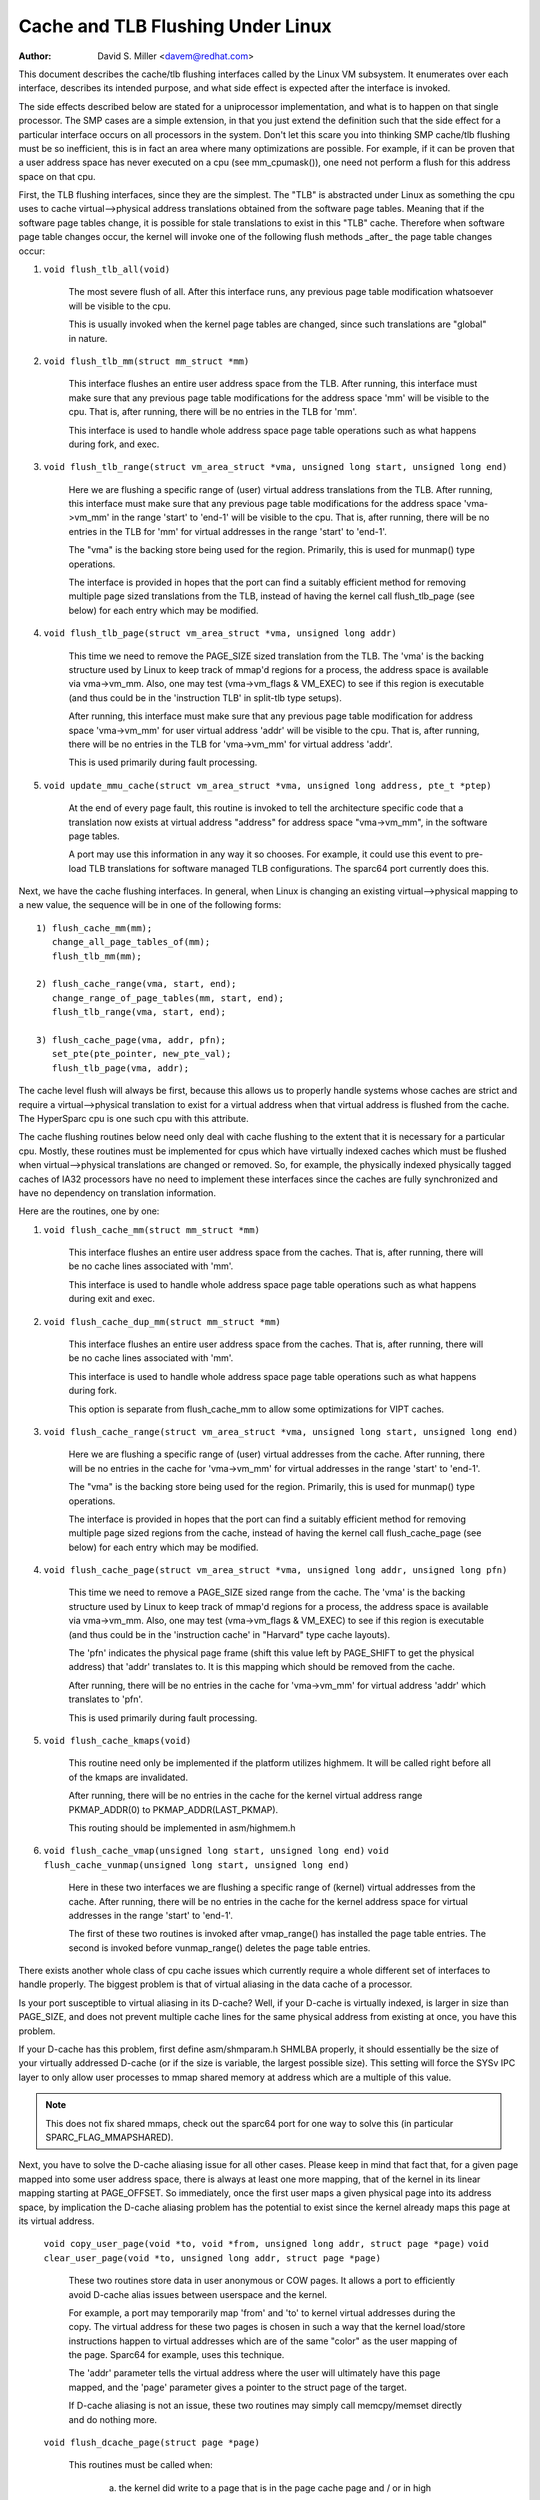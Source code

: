 ==================================
Cache and TLB Flushing Under Linux
==================================

:Author: David S. Miller <davem@redhat.com>

This document describes the cache/tlb flushing interfaces called
by the Linux VM subsystem.  It enumerates over each interface,
describes its intended purpose, and what side effect is expected
after the interface is invoked.

The side effects described below are stated for a uniprocessor
implementation, and what is to happen on that single processor.  The
SMP cases are a simple extension, in that you just extend the
definition such that the side effect for a particular interface occurs
on all processors in the system.  Don't let this scare you into
thinking SMP cache/tlb flushing must be so inefficient, this is in
fact an area where many optimizations are possible.  For example,
if it can be proven that a user address space has never executed
on a cpu (see mm_cpumask()), one need not perform a flush
for this address space on that cpu.

First, the TLB flushing interfaces, since they are the simplest.  The
"TLB" is abstracted under Linux as something the cpu uses to cache
virtual-->physical address translations obtained from the software
page tables.  Meaning that if the software page tables change, it is
possible for stale translations to exist in this "TLB" cache.
Therefore when software page table changes occur, the kernel will
invoke one of the following flush methods _after_ the page table
changes occur:

1) ``void flush_tlb_all(void)``

	The most severe flush of all.  After this interface runs,
	any previous page table modification whatsoever will be
	visible to the cpu.

	This is usually invoked when the kernel page tables are
	changed, since such translations are "global" in nature.

2) ``void flush_tlb_mm(struct mm_struct *mm)``

	This interface flushes an entire user address space from
	the TLB.  After running, this interface must make sure that
	any previous page table modifications for the address space
	'mm' will be visible to the cpu.  That is, after running,
	there will be no entries in the TLB for 'mm'.

	This interface is used to handle whole address space
	page table operations such as what happens during
	fork, and exec.

3) ``void flush_tlb_range(struct vm_area_struct *vma,
   unsigned long start, unsigned long end)``

	Here we are flushing a specific range of (user) virtual
	address translations from the TLB.  After running, this
	interface must make sure that any previous page table
	modifications for the address space 'vma->vm_mm' in the range
	'start' to 'end-1' will be visible to the cpu.  That is, after
	running, there will be no entries in the TLB for 'mm' for
	virtual addresses in the range 'start' to 'end-1'.

	The "vma" is the backing store being used for the region.
	Primarily, this is used for munmap() type operations.

	The interface is provided in hopes that the port can find
	a suitably efficient method for removing multiple page
	sized translations from the TLB, instead of having the kernel
	call flush_tlb_page (see below) for each entry which may be
	modified.

4) ``void flush_tlb_page(struct vm_area_struct *vma, unsigned long addr)``

	This time we need to remove the PAGE_SIZE sized translation
	from the TLB.  The 'vma' is the backing structure used by
	Linux to keep track of mmap'd regions for a process, the
	address space is available via vma->vm_mm.  Also, one may
	test (vma->vm_flags & VM_EXEC) to see if this region is
	executable (and thus could be in the 'instruction TLB' in
	split-tlb type setups).

	After running, this interface must make sure that any previous
	page table modification for address space 'vma->vm_mm' for
	user virtual address 'addr' will be visible to the cpu.  That
	is, after running, there will be no entries in the TLB for
	'vma->vm_mm' for virtual address 'addr'.

	This is used primarily during fault processing.

5) ``void update_mmu_cache(struct vm_area_struct *vma,
   unsigned long address, pte_t *ptep)``

	At the end of every page fault, this routine is invoked to
	tell the architecture specific code that a translation
	now exists at virtual address "address" for address space
	"vma->vm_mm", in the software page tables.

	A port may use this information in any way it so chooses.
	For example, it could use this event to pre-load TLB
	translations for software managed TLB configurations.
	The sparc64 port currently does this.

Next, we have the cache flushing interfaces.  In general, when Linux
is changing an existing virtual-->physical mapping to a new value,
the sequence will be in one of the following forms::

	1) flush_cache_mm(mm);
	   change_all_page_tables_of(mm);
	   flush_tlb_mm(mm);

	2) flush_cache_range(vma, start, end);
	   change_range_of_page_tables(mm, start, end);
	   flush_tlb_range(vma, start, end);

	3) flush_cache_page(vma, addr, pfn);
	   set_pte(pte_pointer, new_pte_val);
	   flush_tlb_page(vma, addr);

The cache level flush will always be first, because this allows
us to properly handle systems whose caches are strict and require
a virtual-->physical translation to exist for a virtual address
when that virtual address is flushed from the cache.  The HyperSparc
cpu is one such cpu with this attribute.

The cache flushing routines below need only deal with cache flushing
to the extent that it is necessary for a particular cpu.  Mostly,
these routines must be implemented for cpus which have virtually
indexed caches which must be flushed when virtual-->physical
translations are changed or removed.  So, for example, the physically
indexed physically tagged caches of IA32 processors have no need to
implement these interfaces since the caches are fully synchronized
and have no dependency on translation information.

Here are the routines, one by one:

1) ``void flush_cache_mm(struct mm_struct *mm)``

	This interface flushes an entire user address space from
	the caches.  That is, after running, there will be no cache
	lines associated with 'mm'.

	This interface is used to handle whole address space
	page table operations such as what happens during exit and exec.

2) ``void flush_cache_dup_mm(struct mm_struct *mm)``

	This interface flushes an entire user address space from
	the caches.  That is, after running, there will be no cache
	lines associated with 'mm'.

	This interface is used to handle whole address space
	page table operations such as what happens during fork.

	This option is separate from flush_cache_mm to allow some
	optimizations for VIPT caches.

3) ``void flush_cache_range(struct vm_area_struct *vma,
   unsigned long start, unsigned long end)``

	Here we are flushing a specific range of (user) virtual
	addresses from the cache.  After running, there will be no
	entries in the cache for 'vma->vm_mm' for virtual addresses in
	the range 'start' to 'end-1'.

	The "vma" is the backing store being used for the region.
	Primarily, this is used for munmap() type operations.

	The interface is provided in hopes that the port can find
	a suitably efficient method for removing multiple page
	sized regions from the cache, instead of having the kernel
	call flush_cache_page (see below) for each entry which may be
	modified.

4) ``void flush_cache_page(struct vm_area_struct *vma, unsigned long addr, unsigned long pfn)``

	This time we need to remove a PAGE_SIZE sized range
	from the cache.  The 'vma' is the backing structure used by
	Linux to keep track of mmap'd regions for a process, the
	address space is available via vma->vm_mm.  Also, one may
	test (vma->vm_flags & VM_EXEC) to see if this region is
	executable (and thus could be in the 'instruction cache' in
	"Harvard" type cache layouts).

	The 'pfn' indicates the physical page frame (shift this value
	left by PAGE_SHIFT to get the physical address) that 'addr'
	translates to.  It is this mapping which should be removed from
	the cache.

	After running, there will be no entries in the cache for
	'vma->vm_mm' for virtual address 'addr' which translates
	to 'pfn'.

	This is used primarily during fault processing.

5) ``void flush_cache_kmaps(void)``

	This routine need only be implemented if the platform utilizes
	highmem.  It will be called right before all of the kmaps
	are invalidated.

	After running, there will be no entries in the cache for
	the kernel virtual address range PKMAP_ADDR(0) to
	PKMAP_ADDR(LAST_PKMAP).

	This routing should be implemented in asm/highmem.h

6) ``void flush_cache_vmap(unsigned long start, unsigned long end)``
   ``void flush_cache_vunmap(unsigned long start, unsigned long end)``

	Here in these two interfaces we are flushing a specific range
	of (kernel) virtual addresses from the cache.  After running,
	there will be no entries in the cache for the kernel address
	space for virtual addresses in the range 'start' to 'end-1'.

	The first of these two routines is invoked after vmap_range()
	has installed the page table entries.  The second is invoked
	before vunmap_range() deletes the page table entries.

There exists another whole class of cpu cache issues which currently
require a whole different set of interfaces to handle properly.
The biggest problem is that of virtual aliasing in the data cache
of a processor.

Is your port susceptible to virtual aliasing in its D-cache?
Well, if your D-cache is virtually indexed, is larger in size than
PAGE_SIZE, and does not prevent multiple cache lines for the same
physical address from existing at once, you have this problem.

If your D-cache has this problem, first define asm/shmparam.h SHMLBA
properly, it should essentially be the size of your virtually
addressed D-cache (or if the size is variable, the largest possible
size).  This setting will force the SYSv IPC layer to only allow user
processes to mmap shared memory at address which are a multiple of
this value.

.. note::

  This does not fix shared mmaps, check out the sparc64 port for
  one way to solve this (in particular SPARC_FLAG_MMAPSHARED).

Next, you have to solve the D-cache aliasing issue for all
other cases.  Please keep in mind that fact that, for a given page
mapped into some user address space, there is always at least one more
mapping, that of the kernel in its linear mapping starting at
PAGE_OFFSET.  So immediately, once the first user maps a given
physical page into its address space, by implication the D-cache
aliasing problem has the potential to exist since the kernel already
maps this page at its virtual address.

  ``void copy_user_page(void *to, void *from, unsigned long addr, struct page *page)``
  ``void clear_user_page(void *to, unsigned long addr, struct page *page)``

	These two routines store data in user anonymous or COW
	pages.  It allows a port to efficiently avoid D-cache alias
	issues between userspace and the kernel.

	For example, a port may temporarily map 'from' and 'to' to
	kernel virtual addresses during the copy.  The virtual address
	for these two pages is chosen in such a way that the kernel
	load/store instructions happen to virtual addresses which are
	of the same "color" as the user mapping of the page.  Sparc64
	for example, uses this technique.

	The 'addr' parameter tells the virtual address where the
	user will ultimately have this page mapped, and the 'page'
	parameter gives a pointer to the struct page of the target.

	If D-cache aliasing is not an issue, these two routines may
	simply call memcpy/memset directly and do nothing more.

  ``void flush_dcache_page(struct page *page)``

        This routines must be called when:

	  a) the kernel did write to a page that is in the page cache page
	     and / or in high memory
	  b) the kernel is about to read from a page cache page and user space
	     shared/writable mappings of this page potentially exist.  Note
	     that {get,pin}_user_pages{_fast} already call flush_dcache_page
	     on any page found in the user address space and thus driver
	     code rarely needs to take this into account.

	.. note::

	      This routine need only be called for page cache pages
	      which can potentially ever be mapped into the address
	      space of a user process.  So for example, VFS layer code
	      handling vfs symlinks in the page cache need not call
	      this interface at all.

	The phrase "kernel writes to a page cache page" means, specifically,
	that the kernel executes store instructions that dirty data in that
	page at the page->virtual mapping of that page.  It is important to
	flush here to handle D-cache aliasing, to make sure these kernel stores
	are visible to user space mappings of that page.

	The corollary case is just as important, if there are users which have
	shared+writable mappings of this file, we must make sure that kernel
	reads of these pages will see the most recent stores done by the user.

	If D-cache aliasing is not an issue, this routine may simply be defined
	as a nop on that architecture.

        There is a bit set aside in page->flags (PG_arch_1) as "architecture
	private".  The kernel guarantees that, for pagecache pages, it will
	clear this bit when such a page first enters the pagecache.

	This allows these interfaces to be implemented much more efficiently.
	It allows one to "defer" (perhaps indefinitely) the actual flush if
	there are currently no user processes mapping this page.  See sparc64's
	flush_dcache_page and update_mmu_cache implementations for an example
	of how to go about doing this.

	The idea is, first at flush_dcache_page() time, if page_file_mapping()
	returns a mapping, and mapping_mapped on that mapping returns %false,
	just mark the architecture private page flag bit.  Later, in
	update_mmu_cache(), a check is made of this flag bit, and if set the
	flush is done and the flag bit is cleared.

	.. important::

			It is often important, if you defer the flush,
			that the actual flush occurs on the same CPU
			as did the cpu stores into the page to make it
			dirty.  Again, see sparc64 for examples of how
			to deal with this.

  ``void copy_to_user_page(struct vm_area_struct *vma, struct page *page,
  unsigned long user_vaddr, void *dst, void *src, int len)``
  ``void copy_from_user_page(struct vm_area_struct *vma, struct page *page,
  unsigned long user_vaddr, void *dst, void *src, int len)``

	When the kernel needs to copy arbitrary data in and out
	of arbitrary user pages (f.e. for ptrace()) it will use
	these two routines.

	Any necessary cache flushing or other coherency operations
	that need to occur should happen here.  If the processor's
	instruction cache does not snoop cpu stores, it is very
	likely that you will need to flush the instruction cache
	for copy_to_user_page().

  ``void flush_anon_page(struct vm_area_struct *vma, struct page *page,
  unsigned long vmaddr)``

  	When the kernel needs to access the contents of an anonymous
	page, it calls this function (currently only
	get_user_pages()).  Note: flush_dcache_page() deliberately
	doesn't work for an anonymous page.  The default
	implementation is a nop (and should remain so for all coherent
	architectures).  For incoherent architectures, it should flush
	the cache of the page at vmaddr.

  ``void flush_icache_range(unsigned long start, unsigned long end)``

  	When the kernel stores into addresses that it will execute
	out of (eg when loading modules), this function is called.

	If the icache does not snoop stores then this routine will need
	to flush it.

  ``void flush_icache_page(struct vm_area_struct *vma, struct page *page)``

	All the functionality of flush_icache_page can be implemented in
	flush_dcache_page and update_mmu_cache. In the future, the hope
	is to remove this interface completely.

The final category of APIs is for I/O to deliberately aliased address
ranges inside the kernel.  Such aliases are set up by use of the
vmap/vmalloc API.  Since kernel I/O goes via physical pages, the I/O
subsystem assumes that the user mapping and kernel offset mapping are
the only aliases.  This isn't true for vmap aliases, so anything in
the kernel trying to do I/O to vmap areas must manually manage
coherency.  It must do this by flushing the vmap range before doing
I/O and invalidating it after the I/O returns.

  ``void flush_kernel_vmap_range(void *vaddr, int size)``

       flushes the kernel cache for a given virtual address range in
       the vmap area.  This is to make sure that any data the kernel
       modified in the vmap range is made visible to the physical
       page.  The design is to make this area safe to perform I/O on.
       Note that this API does *not* also flush the offset map alias
       of the area.

  ``void invalidate_kernel_vmap_range(void *vaddr, int size) invalidates``

       the cache for a given virtual address range in the vmap area
       which prevents the processor from making the cache stale by
       speculatively reading data while the I/O was occurring to the
       physical pages.  This is only necessary for data reads into the
       vmap area.
